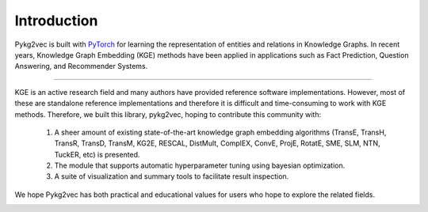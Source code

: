 Introduction
===============

Pykg2vec is built with PyTorch_ for learning the representation of entities and relations in Knowledge Graphs.
In recent years, Knowledge Graph Embedding (KGE) methods have been applied in applications such as Fact Prediction, Question Answering, and Recommender Systems.

====

KGE is an active research field and many authors have provided reference software implementations.
However, most of these are standalone reference implementations and therefore it is difficult and time-consuming to work with KGE methods.
Therefore, we built this library, pykg2vec, hoping to contribute this community with:

   1. A sheer amount of existing state-of-the-art knowledge graph embedding algorithms (TransE, TransH, TransR, TransD, TransM, KG2E, RESCAL, DistMult, ComplEX, ConvE, ProjE, RotatE, SME, SLM, NTN, TuckER, etc) is presented.
   2. The module that supports automatic hyperparameter tuning using bayesian optimization.
   3. A suite of visualization and summary tools to facilitate result inspection.

We hope Pykg2vec has both practical and educational values for users who hope to explore the related fields.


.. image:: ../../figures/pykg2vec_structure.png
   :width: 600
   :align: center
   :alt: Structure of the pykg2vec library.


.. _PyTorch: https://pytorch.org/
.. _Wikidata: https://cacm.acm.org/magazines/2014/10/178785-wikidata/fulltext
.. _Freebase: http://citeseerx.ist.psu.edu/viewdoc/download?doi=10.1.1.538.7139&rep=rep1&type=pdf
.. _DBpedia: https://cis.upenn.edu/~zives/research/dbpedia.pdf
.. _YAGO: https://www2007.org/papers/paper391.pdf
.. _OpenKE: https://github.com/thunlp/OpenKE
.. _AmpliGraph: https://github.com/Accenture/AmpliGraph